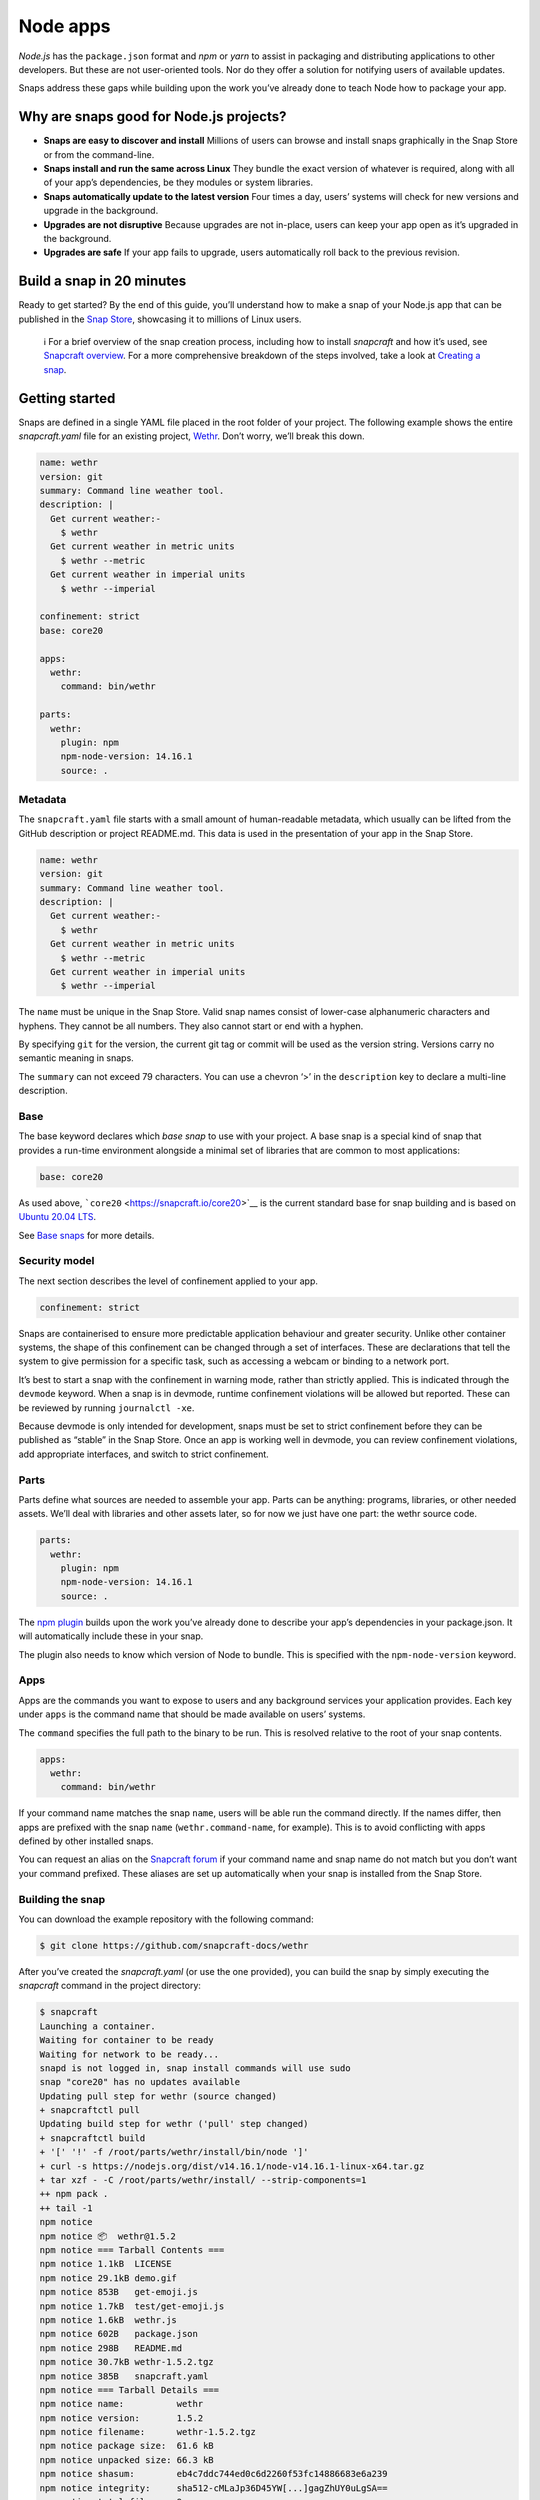 .. 6747.md

.. \_node-apps:

Node apps
=========

*Node.js* has the ``package.json`` format and *npm* or *yarn* to assist in packaging and distributing applications to other developers. But these are not user-oriented tools. Nor do they offer a solution for notifying users of available updates.

Snaps address these gaps while building upon the work you’ve already done to teach Node how to package your app.

Why are snaps good for Node.js projects?
----------------------------------------

-  **Snaps are easy to discover and install** Millions of users can browse and install snaps graphically in the Snap Store or from the command-line.
-  **Snaps install and run the same across Linux** They bundle the exact version of whatever is required, along with all of your app’s dependencies, be they modules or system libraries.
-  **Snaps automatically update to the latest version** Four times a day, users’ systems will check for new versions and upgrade in the background.
-  **Upgrades are not disruptive** Because upgrades are not in-place, users can keep your app open as it’s upgraded in the background.
-  **Upgrades are safe** If your app fails to upgrade, users automatically roll back to the previous revision.

Build a snap in 20 minutes
--------------------------

Ready to get started? By the end of this guide, you’ll understand how to make a snap of your Node.js app that can be published in the `Snap Store <https://snapcraft.io/store>`__, showcasing it to millions of Linux users.

   ℹ For a brief overview of the snap creation process, including how to install *snapcraft* and how it’s used, see `Snapcraft overview <snapcraft-overview.md>`__. For a more comprehensive breakdown of the steps involved, take a look at `Creating a snap <creating-a-snap.md>`__.

Getting started
---------------

Snaps are defined in a single YAML file placed in the root folder of your project. The following example shows the entire *snapcraft.yaml* file for an existing project, `Wethr <https://github.com/snapcraft-docs/wethr>`__. Don’t worry, we’ll break this down.

.. code:: yaml

   name: wethr
   version: git
   summary: Command line weather tool.
   description: |
     Get current weather:-
       $ wethr
     Get current weather in metric units
       $ wethr --metric
     Get current weather in imperial units
       $ wethr --imperial

   confinement: strict
   base: core20

   apps:
     wethr:
       command: bin/wethr

   parts:
     wethr:
       plugin: npm
       npm-node-version: 14.16.1
       source: .

Metadata
~~~~~~~~

The ``snapcraft.yaml`` file starts with a small amount of human-readable metadata, which usually can be lifted from the GitHub description or project README.md. This data is used in the presentation of your app in the Snap Store.

.. code:: yaml

   name: wethr
   version: git
   summary: Command line weather tool.
   description: |
     Get current weather:-
       $ wethr
     Get current weather in metric units
       $ wethr --metric
     Get current weather in imperial units
       $ wethr --imperial

The ``name`` must be unique in the Snap Store. Valid snap names consist of lower-case alphanumeric characters and hyphens. They cannot be all numbers. They also cannot start or end with a hyphen.

By specifying ``git`` for the version, the current git tag or commit will be used as the version string. Versions carry no semantic meaning in snaps.

The ``summary`` can not exceed 79 characters. You can use a chevron ‘>’ in the ``description`` key to declare a multi-line description.

Base
~~~~

The base keyword declares which *base snap* to use with your project. A base snap is a special kind of snap that provides a run-time environment alongside a minimal set of libraries that are common to most applications:

.. code:: yaml

   base: core20

As used above, ```core20`` <https://snapcraft.io/core20>`__ is the current standard base for snap building and is based on `Ubuntu 20.04 LTS <http://releases.ubuntu.com/20.04/>`__.

See `Base snaps <base-snaps.md>`__ for more details.

Security model
~~~~~~~~~~~~~~

The next section describes the level of confinement applied to your app.

.. code:: yaml

   confinement: strict

Snaps are containerised to ensure more predictable application behaviour and greater security. Unlike other container systems, the shape of this confinement can be changed through a set of interfaces. These are declarations that tell the system to give permission for a specific task, such as accessing a webcam or binding to a network port.

It’s best to start a snap with the confinement in warning mode, rather than strictly applied. This is indicated through the ``devmode`` keyword. When a snap is in devmode, runtime confinement violations will be allowed but reported. These can be reviewed by running ``journalctl -xe``.

Because devmode is only intended for development, snaps must be set to strict confinement before they can be published as “stable” in the Snap Store. Once an app is working well in devmode, you can review confinement violations, add appropriate interfaces, and switch to strict confinement.

Parts
~~~~~

Parts define what sources are needed to assemble your app. Parts can be anything: programs, libraries, or other needed assets. We’ll deal with libraries and other assets later, so for now we just have one part: the wethr source code.

.. code:: yaml

   parts:
     wethr:
       plugin: npm
       npm-node-version: 14.16.1
       source: .

The `npm plugin <the-npm-plugin.md>`__ builds upon the work you’ve already done to describe your app’s dependencies in your package.json. It will automatically include these in your snap.

The plugin also needs to know which version of Node to bundle. This is specified with the ``npm-node-version`` keyword.

Apps
~~~~

Apps are the commands you want to expose to users and any background services your application provides. Each key under ``apps`` is the command name that should be made available on users’ systems.

The ``command`` specifies the full path to the binary to be run. This is resolved relative to the root of your snap contents.

.. code:: yaml

   apps:
     wethr:
       command: bin/wethr

If your command name matches the snap ``name``, users will be able run the command directly. If the names differ, then apps are prefixed with the snap ``name`` (``wethr.command-name``, for example). This is to avoid conflicting with apps defined by other installed snaps.

You can request an alias on the `Snapcraft forum <https://snapcraft.io/docs/process-for-aliases-auto-connections-and-tracks>`__ if your command name and snap name do not match but you don’t want your command prefixed. These aliases are set up automatically when your snap is installed from the Snap Store.

Building the snap
~~~~~~~~~~~~~~~~~

You can download the example repository with the following command:

.. code:: bash

   $ git clone https://github.com/snapcraft-docs/wethr

After you’ve created the *snapcraft.yaml* (or use the one provided), you can build the snap by simply executing the *snapcraft* command in the project directory:

.. code:: bash

   $ snapcraft
   Launching a container.
   Waiting for container to be ready
   Waiting for network to be ready...
   snapd is not logged in, snap install commands will use sudo
   snap "core20" has no updates available
   Updating pull step for wethr (source changed)
   + snapcraftctl pull
   Updating build step for wethr ('pull' step changed)
   + snapcraftctl build
   + '[' '!' -f /root/parts/wethr/install/bin/node ']'
   + curl -s https://nodejs.org/dist/v14.16.1/node-v14.16.1-linux-x64.tar.gz
   + tar xzf - -C /root/parts/wethr/install/ --strip-components=1
   ++ npm pack .
   ++ tail -1
   npm notice
   npm notice 📦  wethr@1.5.2
   npm notice === Tarball Contents ===
   npm notice 1.1kB  LICENSE
   npm notice 29.1kB demo.gif
   npm notice 853B   get-emoji.js
   npm notice 1.7kB  test/get-emoji.js
   npm notice 1.6kB  wethr.js
   npm notice 602B   package.json
   npm notice 298B   README.md
   npm notice 30.7kB wethr-1.5.2.tgz
   npm notice 385B   snapcraft.yaml
   npm notice === Tarball Details ===
   npm notice name:          wethr
   npm notice version:       1.5.2
   npm notice filename:      wethr-1.5.2.tgz
   npm notice package size:  61.6 kB
   npm notice unpacked size: 66.3 kB
   npm notice shasum:        eb4c7ddc744ed0c6d2260f53fc14886683e6a239
   npm notice integrity:     sha512-cMLaJp36D45YW[...]gagZhUY0uLgSA==
   npm notice total files:   9
   npm notice
   + npm install -g --prefix /root/parts/wethr/install wethr-1.5.2.tgz
   /root/parts/wethr/install/bin/wethr -> /root/parts/wethr/install/lib/node_modules/wethr/wethr.js
   + wethr@1.5.2
   added 47 packages from 34 contributors in 2.555s
   Cleaning later steps and re-staging wethr ('build' step changed)
   + snapcraftctl stage
   Priming wethr
   + snapcraftctl prime
   'grade' property not specified: defaulting to 'stable'.
   Determining the version from the project repo (version: git).
   The version has been set to 'v1.4.0+git11.0cf85b4'
   Snapping |
   Snapped wethr_v1.4.0+git11.0cf85b4_amd64.snap

The resulting snap can be installed locally. This requires the ``--dangerous`` flag because the snap is not signed by the Snap Store. The ``--devmode`` flag acknowledges that you are installing an unconfined application:

.. code:: bash

   $ sudo snap install wethr_*.snap --devmode --dangerous

You can then try it out:

.. code:: bash

   $ wethr
   London, GB: 17.04C 🌧

Removing the snap is simple too:

.. code:: bash

   $ sudo snap remove wethr

You can also clean up the build environment, although this will slow down the next initial build:

.. code:: bash

   $ snapcraft clean

By default, when you make a change to snapcraft.yaml, snapcraft only builds the parts that have changed. Cleaning a build, however, forces your snap to be rebuilt in a clean environment and will take longer.

Publishing your snap
--------------------

To share your snaps you need to publish them in the Snap Store. First, create an account on `the dashboard <https://dashboard.snapcraft.io/dev/account/>`__. Here you can customise how your snaps are presented, review your uploads and control publishing.

You’ll need to choose a unique “developer namespace” as part of the account creation process. This name will be visible by users and associated with your published snaps.

Make sure the ``snapcraft`` command is authenticated using the email address attached to your Snap Store account:

.. code:: bash

   $ snapcraft login

Reserve a name for your snap
~~~~~~~~~~~~~~~~~~~~~~~~~~~~

You can publish your own version of a snap, provided you do so under a name you have rights to. You can register a name on `dashboard.snapcraft.io <https://dashboard.snapcraft.io/register-snap/>`__, or by running the following command:

.. code:: bash

   $ snapcraft register mynodesnap

Be sure to update the ``name:`` in your ``snapcraft.yaml`` to match this registered name, then run ``snapcraft`` again.

Upload your snap
~~~~~~~~~~~~~~~~

Use snapcraft to push the snap to the Snap Store.

.. code:: bash

   $ snapcraft upload --release=edge mynodesnap_*.snap

If you’re happy with the result, you can commit the snapcraft.yaml to your GitHub repo and `turn on automatic builds <https://build.snapcraft.io>`__ so any further commits automatically get released to edge, without requiring you to manually build locally.

Congratulations! You’ve just built and published your first Node snap. For a more in-depth overview of the snap building process, see `Creating a snap <creating-a-snap.md>`__.
